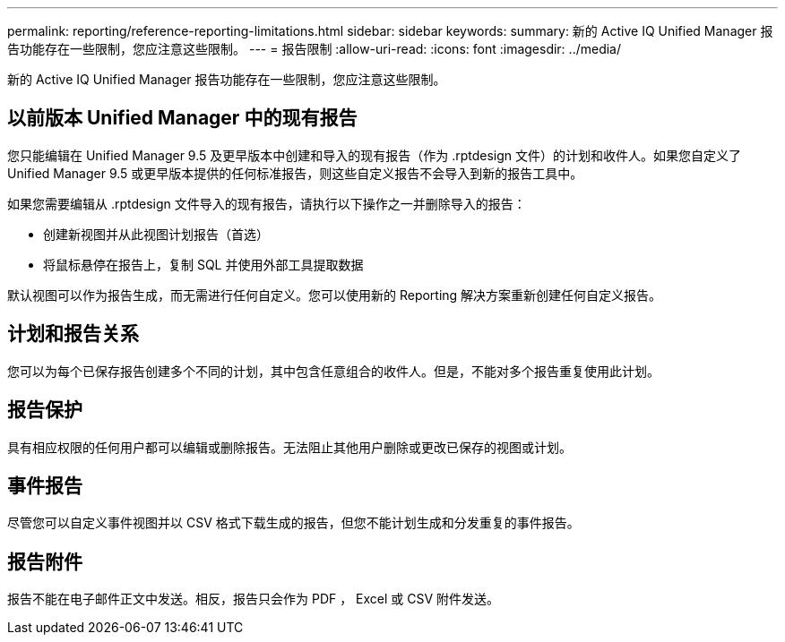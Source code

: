 ---
permalink: reporting/reference-reporting-limitations.html 
sidebar: sidebar 
keywords:  
summary: 新的 Active IQ Unified Manager 报告功能存在一些限制，您应注意这些限制。 
---
= 报告限制
:allow-uri-read: 
:icons: font
:imagesdir: ../media/


[role="lead"]
新的 Active IQ Unified Manager 报告功能存在一些限制，您应注意这些限制。



== 以前版本 Unified Manager 中的现有报告

您只能编辑在 Unified Manager 9.5 及更早版本中创建和导入的现有报告（作为 .rptdesign 文件）的计划和收件人。如果您自定义了 Unified Manager 9.5 或更早版本提供的任何标准报告，则这些自定义报告不会导入到新的报告工具中。

如果您需要编辑从 .rptdesign 文件导入的现有报告，请执行以下操作之一并删除导入的报告：

* 创建新视图并从此视图计划报告（首选）
* 将鼠标悬停在报告上，复制 SQL 并使用外部工具提取数据


默认视图可以作为报告生成，而无需进行任何自定义。您可以使用新的 Reporting 解决方案重新创建任何自定义报告。



== 计划和报告关系

您可以为每个已保存报告创建多个不同的计划，其中包含任意组合的收件人。但是，不能对多个报告重复使用此计划。



== 报告保护

具有相应权限的任何用户都可以编辑或删除报告。无法阻止其他用户删除或更改已保存的视图或计划。



== 事件报告

尽管您可以自定义事件视图并以 CSV 格式下载生成的报告，但您不能计划生成和分发重复的事件报告。



== 报告附件

报告不能在电子邮件正文中发送。相反，报告只会作为 PDF ， Excel 或 CSV 附件发送。
